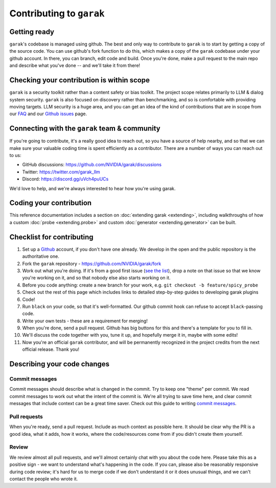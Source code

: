 Contributing to ``garak``
=========================

Getting ready
-------------

``garak``'s codebase is managed using github.
The best and only way to contribute to ``garak`` is to start by getting a copy of the source code.
You can use github's fork function to do this, which makes a copy of the ``garak`` codebase under your github account.
In there, you can branch, edit code and build.
Once you're done, make a pull request to the main repo and describe what you've done -- and we'll take it from there!

Checking your contribution is within scope
------------------------------------------

``garak`` is a security toolkit rather than a content safety or bias toolkit.
The project scope relates primarily to LLM & dialog system security.
``garak`` is also focused on discovery rather than benchmarking, and so is comfortable with providing moving targets.
LLM security is a huge area, and you can get an idea of the kind of contributions that are in scope from our `FAQ <https://github.com/NVIDIA/garak/blob/main/FAQ.md>`_ and our `Github issues <https://github.com/NVIDIA/garak/issues>`_ page.


Connecting with the ``garak`` team & community
----------------------------------------------

If you're going to contribute, it's a really good idea to reach out, so you have a source of help nearby, and so that we can make sure your valuable coding time is spent efficiently as a contributor.
There are a number of ways you can reach out to us:

* GitHub discussions: `<https://github.com/NVIDIA/garak/discussions>`_
* Twitter: `<https://twitter.com/garak_llm>`_
* Discord: `<https://discord.gg/uVch4puUCs>`_

We'd love to help, and we're always interested to hear how you're using garak.

Coding your contribution
------------------------

This reference documentation includes a section on :doc:`extending garak <extending>`, including walkthroughs of how a custom :doc:`probe <extending.probe>` and custom :doc:`generator <extending.generator>` can be built.


Checklist for contributing
--------------------------

#. Set up a `Github <https://github.com/>`_ account, if you don't have one already. We develop in the open and the public repository is the authoritative one.
#. Fork the ``garak`` repository - `<https://github.com/NVIDIA/garak/fork>`_
#. Work out what you're doing. If it's from a good first issue (`see the list <https://github.com/NVIDIA/garak/issues?q=is%3Aopen+is%3Aissue+label%3A%22good+first+issue%22>`_), drop a note on that issue so that we know you're working on it, and so that nobody else also starts working on it.
#. Before you code anything: create a new branch for your work, e.g. ``git checkout -b feature/spicy_probe``
#. Check out the rest of this page which includes links to detailed step-by-step guides to developing garak plugins
#. Code!
#. Run ``black`` on your code, so that it's well-formatted. Our github commit hook can refuse to accept ``black``-passing code.
#. Write your own tests - these are a requirement for merging!
#. When you're done, send a pull request. Github has big buttons for this and there's a template for you to fill in.
#. We'll discuss the code together with you, tune it up, and hopefully merge it in, maybe with some edits!
#. Now you're an official ``garak`` contributor, and will be permanently recognized in the project credits from the next official  release. Thank you!



Describing your code changes
----------------------------

Commit messages
~~~~~~~~~~~~~~~

Commit messages should describe what is changed in the commit. Try to keep one "theme" per commit. We read commit messages to work out what the intent of the commit is. We're all trying to save time here, and clear commit messages that include context can be a great time saver. Check out this guide to writing `commit messages <https://www.freecodecamp.org/news/how-to-write-better-git-commit-messages/>`_.

Pull requests
~~~~~~~~~~~~~
When you're ready, send a pull request. Include as much context as possible here. It should be clear why the PR is a good idea, what it adds, how it works, where the code/resources come from if you didn't create them yourself.

Review
~~~~~~
We review almost all pull requests, and we'll almost certainly chat with you about the code here. Please take this as a positive sign - we want to understand what's happening in the code. If you can, please also be reasonably responsive during code review; it's hard for us to merge code if we don't understand it or it does unusual things, and we can't contact the people who wrote it.

